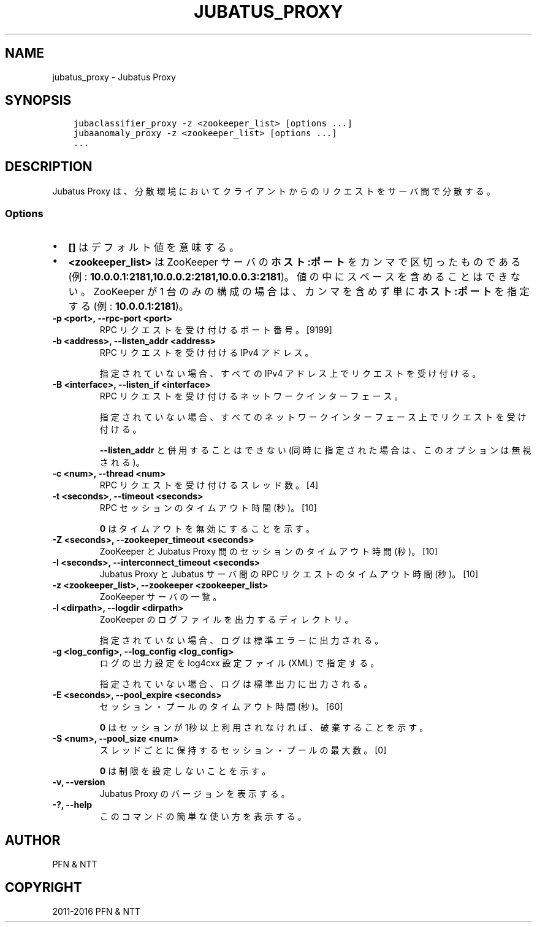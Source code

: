 .\" Man page generated from reStructuredText.
.
.TH "JUBATUS_PROXY" "8" " " "" "Jubatus"
.SH NAME
jubatus_proxy \- Jubatus Proxy
.
.nr rst2man-indent-level 0
.
.de1 rstReportMargin
\\$1 \\n[an-margin]
level \\n[rst2man-indent-level]
level margin: \\n[rst2man-indent\\n[rst2man-indent-level]]
-
\\n[rst2man-indent0]
\\n[rst2man-indent1]
\\n[rst2man-indent2]
..
.de1 INDENT
.\" .rstReportMargin pre:
. RS \\$1
. nr rst2man-indent\\n[rst2man-indent-level] \\n[an-margin]
. nr rst2man-indent-level +1
.\" .rstReportMargin post:
..
.de UNINDENT
. RE
.\" indent \\n[an-margin]
.\" old: \\n[rst2man-indent\\n[rst2man-indent-level]]
.nr rst2man-indent-level -1
.\" new: \\n[rst2man-indent\\n[rst2man-indent-level]]
.in \\n[rst2man-indent\\n[rst2man-indent-level]]u
..
.SH SYNOPSIS
.INDENT 0.0
.INDENT 3.5
.sp
.nf
.ft C
jubaclassifier_proxy \-z <zookeeper_list> [options ...]
jubaanomaly_proxy \-z <zookeeper_list> [options ...]
\&...
.ft P
.fi
.UNINDENT
.UNINDENT
.SH DESCRIPTION
.sp
Jubatus Proxy は、分散環境においてクライアントからのリクエストをサーバ間で分散する。
.SS Options
.INDENT 0.0
.IP \(bu 2
\fB[]\fP はデフォルト値を意味する。
.IP \(bu 2
\fB<zookeeper_list>\fP は ZooKeeper サーバの \fBホスト:ポート\fP をカンマで区切ったものである (例: \fB10.0.0.1:2181,10.0.0.2:2181,10.0.0.3:2181\fP)。
値の中にスペースを含めることはできない。
ZooKeeper が 1 台のみの構成の場合は、カンマを含めず単に \fBホスト:ポート\fP を指定する (例: \fB10.0.0.1:2181\fP)。
.UNINDENT
.INDENT 0.0
.TP
.B \-p <port>, \-\-rpc\-port <port>
RPC リクエストを受け付けるポート番号。 [9199]
.UNINDENT
.INDENT 0.0
.TP
.B \-b <address>, \-\-listen_addr <address>
RPC リクエストを受け付ける IPv4 アドレス。
.sp
指定されていない場合、すべての IPv4 アドレス上でリクエストを受け付ける。
.UNINDENT
.INDENT 0.0
.TP
.B \-B <interface>, \-\-listen_if <interface>
RPC リクエストを受け付けるネットワークインターフェース。
.sp
指定されていない場合、すべてのネットワークインターフェース上でリクエストを受け付ける。
.sp
\fB\-\-listen_addr\fP と併用することはできない (同時に指定された場合は、このオプションは無視される)。
.UNINDENT
.INDENT 0.0
.TP
.B \-c <num>, \-\-thread <num>
RPC リクエストを受け付けるスレッド数。 [4]
.UNINDENT
.INDENT 0.0
.TP
.B \-t <seconds>, \-\-timeout <seconds>
RPC セッションのタイムアウト時間 (秒)。 [10]
.sp
\fB0\fP はタイムアウトを無効にすることを示す。
.UNINDENT
.INDENT 0.0
.TP
.B \-Z <seconds>, \-\-zookeeper_timeout <seconds>
ZooKeeper と Jubatus Proxy 間のセッションのタイムアウト時間 (秒)。 [10]
.UNINDENT
.INDENT 0.0
.TP
.B \-I <seconds>, \-\-interconnect_timeout <seconds>
Jubatus Proxy と Jubatus サーバ間の RPC リクエストのタイムアウト時間 (秒)。 [10]
.UNINDENT
.INDENT 0.0
.TP
.B \-z <zookeeper_list>, \-\-zookeeper <zookeeper_list>
ZooKeeper サーバの一覧。
.UNINDENT
.INDENT 0.0
.TP
.B \-l <dirpath>, \-\-logdir <dirpath>
ZooKeeper のログファイルを出力するディレクトリ。
.sp
指定されていない場合、ログは標準エラーに出力される。
.UNINDENT
.INDENT 0.0
.TP
.B \-g <log_config>, \-\-log_config <log_config>
ログの出力設定を log4cxx 設定ファイル (XML) で指定する。
.sp
指定されていない場合、ログは標準出力に出力される。
.UNINDENT
.INDENT 0.0
.TP
.B \-E <seconds>, \-\-pool_expire <seconds>
セッション・プールのタイムアウト時間 (秒)。 [60]
.sp
\fB0\fP はセッションが 1秒以上 利用されなければ、破棄することを示す。
.UNINDENT
.INDENT 0.0
.TP
.B \-S <num>, \-\-pool_size <num>
スレッドごとに保持するセッション・プールの最大数。 [0]
.sp
\fB0\fP は制限を設定しないことを示す。
.UNINDENT
.INDENT 0.0
.TP
.B \-v, \-\-version
Jubatus Proxy のバージョンを表示する。
.UNINDENT
.INDENT 0.0
.TP
.B \-?, \-\-help
このコマンドの簡単な使い方を表示する。
.UNINDENT
.SH AUTHOR
PFN & NTT
.SH COPYRIGHT
2011-2016 PFN & NTT
.\" Generated by docutils manpage writer.
.
